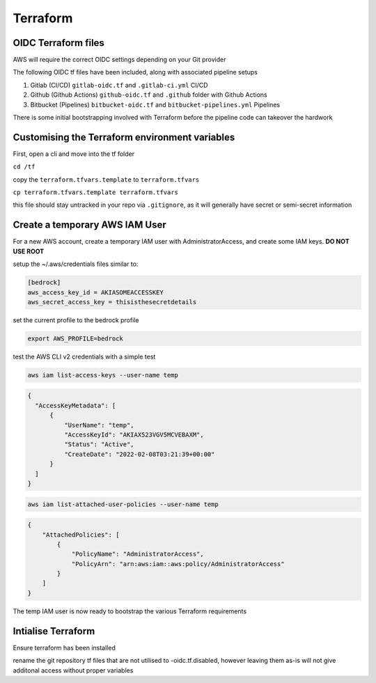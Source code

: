 Terraform
=================

.. autosummary::
    :toctree: generated

OIDC Terraform files
----------------------

AWS will require the correct OIDC settings depending on your Git provider

The following OIDC tf files have been included, along with associated pipeline setups

1. Gitlab (CI/CD)          ``gitlab-oidc.tf`` and ``.gitlab-ci.yml`` CI/CD
2. Github (Github Actions) ``github-oidc.tf`` and ``.github`` folder with Github Actions
3. Bitbucket (Pipelines)   ``bitbucket-oidc.tf`` and ``bitbucket-pipelines.yml`` Pipelines

There is some initial bootstrapping involved with Terraform before the pipeline code can takeover the hardwork

Customising the Terraform environment variables
---------------------

First, open a cli and move into the tf folder

``cd /tf``

copy the ``terraform.tfvars.template`` to ``terraform.tfvars``

``cp terraform.tfvars.template terraform.tfvars``

this file should stay untracked in your repo via ``.gitignore``, as it will generally have secret or semi-secret information


Create a temporary AWS IAM User
--------

For a new AWS account, create a temporary IAM user with AdministratorAccess, and create some IAM keys. **DO NOT USE ROOT**

setup the ~/.aws/credentials files similar to:

.. code-block::

  [bedrock]
  aws_access_key_id = AKIASOMEACCESSKEY
  aws_secret_access_key = thisisthesecretdetails

set the current profile to the bedrock profile

.. code-block:: 

  export AWS_PROFILE=bedrock

test the AWS CLI v2 credentials with a simple test

.. code-block::

  aws iam list-access-keys --user-name temp

.. code-block:: JSON

    {
      "AccessKeyMetadata": [
          {
              "UserName": "temp",
              "AccessKeyId": "AKIAX523VGV5MCVEBAXM",
              "Status": "Active",
              "CreateDate": "2022-02-08T03:21:39+00:00"
          }
      ]
    }
.. code-block::

  aws iam list-attached-user-policies --user-name temp

.. code-block:: JSON

    {
        "AttachedPolicies": [
            {
                "PolicyName": "AdministratorAccess",
                "PolicyArn": "arn:aws:iam::aws:policy/AdministratorAccess"
            }
        ]
    }

The temp IAM user is now ready to bootstrap the various Terraform requirements


Intialise Terraform
-------------------

Ensure terraform has been installed

rename the git repository tf files that are not utilised to -oidc.tf.disabled, however leaving them as-is will not give additonal access without proper variables